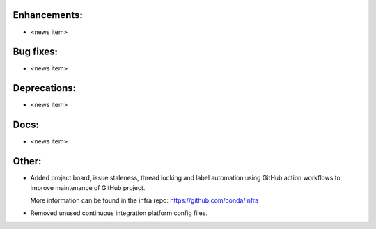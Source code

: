 Enhancements:
-------------

* <news item>

Bug fixes:
----------

* <news item>

Deprecations:
-------------

* <news item>

Docs:
-----

* <news item>

Other:
------

* Added project board, issue staleness, thread locking and label automation
  using GitHub action workflows to improve maintenance of GitHub project.

  More information can be found in the infra repo: https://github.com/conda/infra

* Removed unused continuous integration platform config files.
